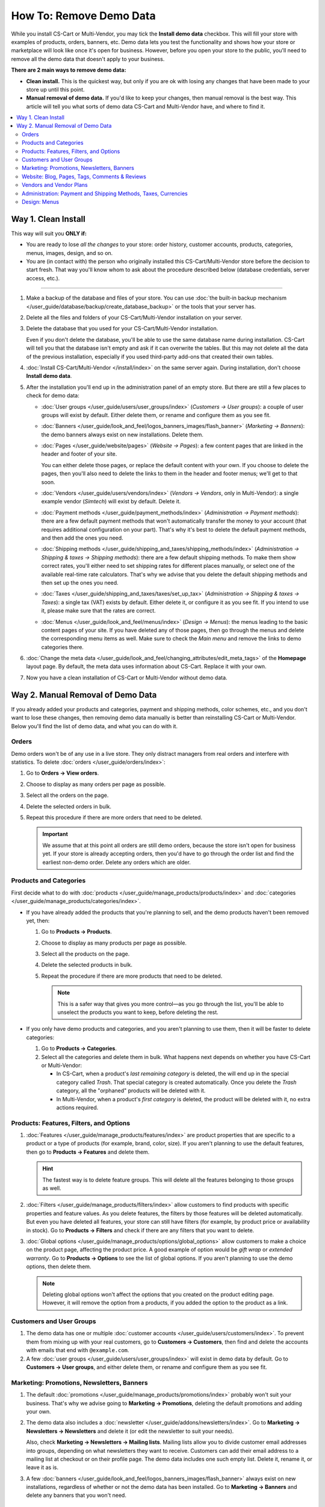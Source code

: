 ************************
How To: Remove Demo Data
************************

While you install CS-Cart or Multi-Vendor, you may tick the **Install demo data** checkbox. This will fill your store with examples of products, orders, banners, etc. Demo data lets you test the functionality and shows how your store or marketplace will look like once it's open for business. However, before you open your store to the public, you'll need to remove all the demo data that doesn't apply to your business.

**There are 2 main ways to remove demo data:**

* **Clean install.** This is the quickest way, but only if you are ok with losing any changes that have been made to your store up until this point.

* **Manual removal of demo data.** If you'd like to keep your changes, then manual removal is the best way. This article will tell you what sorts of demo data CS-Cart and Multi-Vendor have, and where to find it.

.. contents::
   :backlinks: none
   :local:

====================
Way 1. Clean Install
====================

This way will suit you **ONLY if:**

* You are ready to lose *all the changes* to your store: order history, customer accounts, products, categories, menus, images, design, and so on.

* You are (in contact with) the person who originally installed this CS-Cart/Multi-Vendor store before the decision to start fresh. That way you'll know whom to ask about the procedure described below (database credentials, server access, etc.).

---------------------

#. Make a backup of the database and files of your store. You can use :doc:`the built-in backup mechanism </user_guide/database/backup/create_database_backup>` or the tools that your server has.

#. Delete all the files and folders of your CS-Cart/Multi-Vendor installation on your server.

#. Delete the database that you used for your CS-Cart/Multi-Vendor installation.

   Even if you don't delete the database, you'll be able to use the same database name during installation. CS-Cart will tell you that the database isn't empty and ask if it can overwrite the tables. But this may not delete all the data of the previous installation, especially if you used third-party add-ons that created their own tables.

#. :doc:`Install CS-Cart/Multi-Vendor </install/index>` on the same server again. During installation, don't choose **Install demo data**.

#. After the installation you'll end up in the administration panel of an empty store. But there are still a few places to check for demo data:

   * :doc:`User groups </user_guide/users/user_groups/index>` (*Customers → User groups*): a couple of user groups will exist by default. Either delete them, or rename and configure them as you see fit.

   * :doc:`Banners </user_guide/look_and_feel/logos_banners_images/flash_banner>` (*Marketing → Banners*): the demo banners always exist on new installations. Delete them.

   * :doc:`Pages </user_guide/website/pages>` (*Website → Pages*): a few content pages that are linked in the header and footer of your site.

     You can either delete those pages, or replace the default content with your own. If you choose to delete the pages, then you'll also need to delete the links to them in the header and footer menus; we'll get to that soon.

   * :doc:`Vendors </user_guide/users/vendors/index>` (*Vendors → Vendors*, only in Multi-Vendor): a single example vendor (*Simtech*) will exist by default. Delete it.

   * :doc:`Payment methods </user_guide/payment_methods/index>` (*Administration → Payment methods*): there are a few default payment methods that won't automatically transfer the money to your account (that requires additional configuration on your part). That's why it's best to delete the default payment methods, and then add the ones you need.

   * :doc:`Shipping methods </user_guide/shipping_and_taxes/shipping_methods/index>` (*Administration → Shipping & taxes → Shipping methods*): there are a few default shipping methods. To make them show correct rates, you'll either need to set shipping rates for different places manually, or select one of the available real-time rate calculators. That's why we advise that you delete the default shipping methods and then set up the ones you need.

   * :doc:`Taxes </user_guide/shipping_and_taxes/taxes/set_up_tax>` (*Administration → Shipping & taxes → Taxes*): a single tax (VAT) exists by default. Either delete it, or configure it as you see fit. If you intend to use it, please make sure that the rates are correct.

   * :doc:`Menus </user_guide/look_and_feel/menus/index>` (*Design → Menus*): the menus leading to the basic content pages of your site. If you have deleted any of those pages, then go through the menus and delete the corresponding menu items as well. Make sure to check the *Main menu* and remove the links to demo categories there.

#. :doc:`Change the meta data </user_guide/look_and_feel/changing_attributes/edit_meta_tags>` of the **Homepage** layout page. By default, the meta data uses information about CS-Cart. Replace it with your own.

#. Now you have a clean installation of CS-Cart or Multi-Vendor without demo data.

==================================
Way 2. Manual Removal of Demo Data
==================================

If you already added your products and categories, payment and shipping methods, color schemes, etc., and you don't want to lose these changes, then removing demo data manually is better than reinstalling CS-Cart or Multi-Vendor. Below you'll find the list of demo data, and what you can do with it.

------
Orders
------

Demo orders won't be of any use in a live store. They only distract managers from real orders and interfere with statistics. To delete :doc:`orders </user_guide/orders/index>`:

#. Go to **Orders → View orders**.

#. Choose to display as many orders per page as possible.

#. Select all the orders on the page.

#. Delete the selected orders in bulk.

#. Repeat this procedure if there are more orders that need to be deleted.

   .. important::

       We assume that at this point all orders are still demo orders, because the store isn't open for business yet. If your store is already accepting orders, then you'd have to go through the order list and find the earliest non-demo order. Delete any orders which are older.

-----------------------
Products and Categories
-----------------------

First decide what to do with :doc:`products </user_guide/manage_products/products/index>` and :doc:`categories </user_guide/manage_products/categories/index>`.

* If you have already added the products that you're planning to sell, and the demo products haven't been removed yet, then:

  #. Go to **Products → Products**.

  #. Choose to display as many products per page as possible.

  #. Select all the products on the page.

  #. Delete the selected products in bulk.

  #. Repeat the procedure if there are more products that need to be deleted.

     .. note::

         This is a safer way that gives you more control—as you go through the list, you'll be able to unselect the products you want to keep, before deleting the rest.

* If you only have demo products and categories, and you aren't planning to use them, then it will be faster to delete categories:

  #. Go to **Products → Categories**.

  #. Select all the categories and delete them in bulk. What happens next depends on whether you have CS-Cart or Multi-Vendor:

     * In CS-Cart, when a product's *last remaining category* is deleted, the will end up in the special category called *Trash*. That special category is created automatically. Once you delete the *Trash* category, all the "orphaned" products will be deleted with it.

     * In Multi-Vendor, when a product's *first category* is deleted, the product will be deleted with it, no extra actions required.

----------------------------------------
Products: Features, Filters, and Options
----------------------------------------

#. :doc:`Features </user_guide/manage_products/features/index>` are product properties that are specific to a product or a type of products (for example, brand, color, size). If you aren't planning to use the default features, then go to **Products → Features** and delete them.

   .. hint::

       The fastest way is to delete feature groups. This will delete all the features belonging to those groups as well.

#. :doc:`Filters </user_guide/manage_products/filters/index>` allow customers to find products with specific properties and feature values. As you delete features, the filters by those features will be deleted automatically. But even you have deleted all features, your store can still have filters (for example, by product price or availability in stock). Go to **Products → Filters** and check if there are any filters that you want to delete.

#. :doc:`Global options </user_guide/manage_products/options/global_options>` allow customers to make a choice on the product page, affecting the product price. A good example of option would be *gift wrap* or *extended warranty*. Go to **Products → Options** to see the list of global options. If you aren't planning to use the demo options, then delete them.

   .. note::

      Deleting global options won't affect the options that you created on the product editing page. However, it will remove the option from a products, if you added the option to the product as a link.

-------------------------
Customers and User Groups
-------------------------

#. The demo data has one or multiple :doc:`customer accounts </user_guide/users/customers/index>`. To prevent them from mixing up with your real customers, go to **Customers → Customers**, then find and delete the accounts with emails that end with ``@example.com``.

#. A few :doc:`user groups </user_guide/users/user_groups/index>` will exist in demo data by default. Go to **Customers → User groups**, and either delete them, or rename and configure them as you see fit.

-------------------------------------------
Marketing: Promotions, Newsletters, Banners
-------------------------------------------

#. The default :doc:`promotions </user_guide/manage_products/promotions/index>` probably won't suit your business. That's why we advise going to **Marketing → Promotions**, deleting the default promotions and adding your own.

#. The demo data also includes a :doc:`newsletter </user_guide/addons/newsletters/index>`. Go to **Marketing → Newsletters → Newsletters** and delete it (or edit the newsletter to suit your needs).

   Also, check **Marketing → Newsletters → Mailing lists**. Mailing lists allow you to divide customer email addresses into groups, depending on what newsletters they want to receive. Customers can add their email address to a mailing list at checkout or on their profile page. The demo data includes one such empty list. Delete it, rename it, or leave it as is.

#. A few :doc:`banners </user_guide/look_and_feel/logos_banners_images/flash_banner>` always exist on new installations, regardless of whether or not the demo data has been installed. Go to **Marketing → Banners** and delete any banners that you won't need.

----------------------------------------------
Website: Blog, Pages, Tags, Comments & Reviews
----------------------------------------------

#. The default :doc:`blog </user_guide/addons/blog/index>` posts aren't of any use to a live store. Go to **Website → Blog**, select all the posts and delete them in bulk.

#. The default :doc:`pages </user_guide/website/pages>` are more useful: most of them are already referenced in the header or footer menus. So, instead of deleting the pages, you may want to rewrite them to match the specifics of your store. To do that, go to **Website → Pages**.

   .. note::

       If you delete demo pages, make sure to delete the links to them in the header and footer menus. We'll describe that step below.

#. The demo data includes some :doc:`product tags </user_guide/addons/tags/tags>`. If you don't want to use a tag, you can delete it on the **Website → Tags** page, and it will be removed from all products.

#. To give a better idea how a CS-Cart or Multi-Vendor store can look like, the demo data includes :doc:`reviews </user_guide/addons/comments_and_reviews/index>` for the demo products and the store itself. Go to **Website → Comments and reviews** and delete the comments and reviews on all tabs.

------------------------
Vendors and Vendor Plans
------------------------

.. note::

    This section applies only to Multi-Vendor.

#. There won't be any use for demo :doc:`vendors </user_guide/users/vendors/index>`. Go to **Vendors → Vendors**, search for vendors whose emails that end with ``@example.com`` or ``example.org``, and delete them.

   This will automatically delete the administrators of those vendors.

#. The demo data also includes a few pre-configured :doc:`vendor plans </user_guide/addons/vendor_plans/index>`. Go to the **Vendors → Vendor plans** page and either delete them and create your own, or adjust the terms of those plans as you see fit.

---------------------------------------------------------------
Administration: Payment and Shipping Methods, Taxes, Currencies
---------------------------------------------------------------

#. The demo data includes a few default :doc:`payment methods </user_guide/payment_methods/index>` that won't automatically transfer the money to your account (that requires additional configuration).

   That's why it's best to delete them and set up your own payment methods. To do that, go to **Administration → Payment methods**.

#. The demo data also includes several :doc:`shipping methods </user_guide/shipping_and_taxes/shipping_methods/index>`. Delete those you don't need, and add or configure the rest.

   You'll either need to set shipping rates manually, or select one of the real-time shipping rate calculators. To do that, go to **Administration → Shipping & taxes → Shipping methods**.

#. By default, one :doc:`tax </user_guide/shipping_and_taxes/taxes/set_up_tax>` (VAT) exists in CS-Cart. Go to **Administration → Shipping & taxes → Taxes** and either delete it, or configure it as you see fit. If you intend to use it, please make sure that the rates are correct.

#. The demo data includes several :doc:`currencies </user_guide/currencies/index>`. Go to **Administration → Currencies** and delete or disable the ones you aren't planning to use.

-------------
Design: Menus
-------------

If you deleted some default pages and categories, you'll need to adjust the :doc:`menus </user_guide/look_and_feel/menus/index>`: some menu items may no longer be necessary. To do that, go to **Design → Menus** and check if you need any of those menus and menu items. Make sure to check the *Main menu*—it contains links to demo categories.
